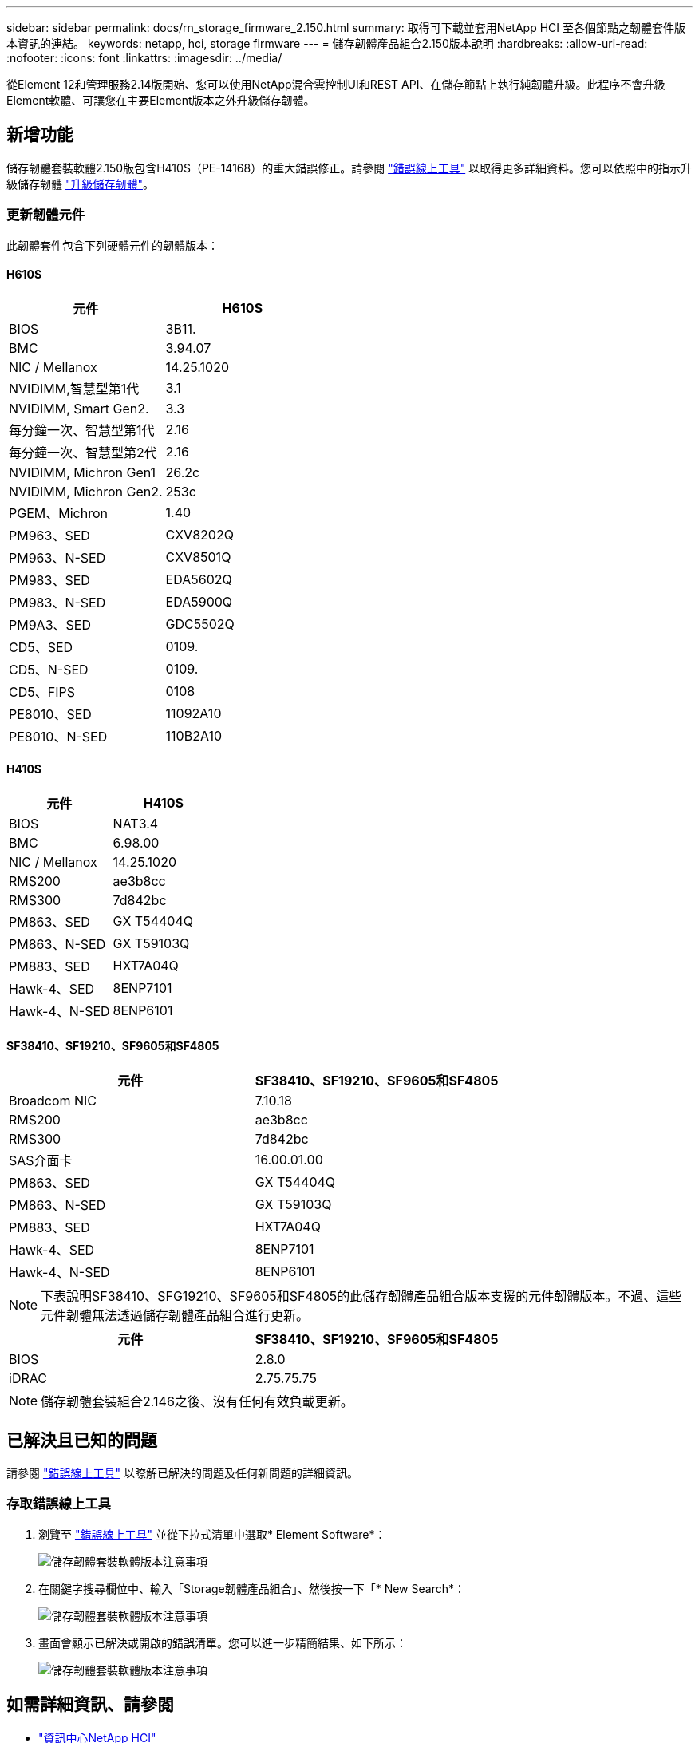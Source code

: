 ---
sidebar: sidebar 
permalink: docs/rn_storage_firmware_2.150.html 
summary: 取得可下載並套用NetApp HCI 至各個節點之韌體套件版本資訊的連結。 
keywords: netapp, hci, storage firmware 
---
= 儲存韌體產品組合2.150版本說明
:hardbreaks:
:allow-uri-read: 
:nofooter: 
:icons: font
:linkattrs: 
:imagesdir: ../media/


[role="lead"]
從Element 12和管理服務2.14版開始、您可以使用NetApp混合雲控制UI和REST API、在儲存節點上執行純韌體升級。此程序不會升級Element軟體、可讓您在主要Element版本之外升級儲存韌體。



== 新增功能

儲存韌體套裝軟體2.150版包含H410S（PE-14168）的重大錯誤修正。請參閱 https://mysupport.netapp.com/site/bugs-online/product["錯誤線上工具"^] 以取得更多詳細資料。您可以依照中的指示升級儲存韌體 link:task_hcc_upgrade_storage_firmware.html["升級儲存韌體"]。



=== 更新韌體元件

此韌體套件包含下列硬體元件的韌體版本：



==== H610S

|===
| 元件 | H610S 


| BIOS | 3B11. 


| BMC | 3.94.07 


| NIC / Mellanox | 14.25.1020 


| NVIDIMM,智慧型第1代 | 3.1 


| NVIDIMM, Smart Gen2. | 3.3 


| 每分鐘一次、智慧型第1代 | 2.16 


| 每分鐘一次、智慧型第2代 | 2.16 


| NVIDIMM, Michron Gen1 | 26.2c 


| NVIDIMM, Michron Gen2. | 253c 


| PGEM、Michron | 1.40 


| PM963、SED | CXV8202Q 


| PM963、N-SED | CXV8501Q 


| PM983、SED | EDA5602Q 


| PM983、N-SED | EDA5900Q 


| PM9A3、SED | GDC5502Q 


| CD5、SED | 0109. 


| CD5、N-SED | 0109. 


| CD5、FIPS | 0108 


| PE8010、SED | 11092A10 


| PE8010、N-SED | 110B2A10 
|===


==== H410S

|===
| 元件 | H410S 


| BIOS | NAT3.4 


| BMC | 6.98.00 


| NIC / Mellanox | 14.25.1020 


| RMS200 | ae3b8cc 


| RMS300 | 7d842bc 


| PM863、SED | GX T54404Q 


| PM863、N-SED | GX T59103Q 


| PM883、SED | HXT7A04Q 


| Hawk-4、SED | 8ENP7101 


| Hawk-4、N-SED | 8ENP6101 
|===


==== SF38410、SF19210、SF9605和SF4805

|===
| 元件 | SF38410、SF19210、SF9605和SF4805 


| Broadcom NIC | 7.10.18 


| RMS200 | ae3b8cc 


| RMS300 | 7d842bc 


| SAS介面卡 | 16.00.01.00 


| PM863、SED | GX T54404Q 


| PM863、N-SED | GX T59103Q 


| PM883、SED | HXT7A04Q 


| Hawk-4、SED | 8ENP7101 


| Hawk-4、N-SED | 8ENP6101 
|===

NOTE: 下表說明SF38410、SFG19210、SF9605和SF4805的此儲存韌體產品組合版本支援的元件韌體版本。不過、這些元件韌體無法透過儲存韌體產品組合進行更新。

|===
| 元件 | SF38410、SF19210、SF9605和SF4805 


| BIOS | 2.8.0 


| iDRAC | 2.75.75.75 
|===

NOTE: 儲存韌體套裝組合2.146之後、沒有任何有效負載更新。



== 已解決且已知的問題

請參閱 https://mysupport.netapp.com/site/bugs-online/product["錯誤線上工具"^] 以瞭解已解決的問題及任何新問題的詳細資訊。



=== 存取錯誤線上工具

. 瀏覽至  https://mysupport.netapp.com/site/bugs-online/product["錯誤線上工具"^] 並從下拉式清單中選取* Element Software*：
+
image::bol_dashboard.png[儲存韌體套裝軟體版本注意事項]

. 在關鍵字搜尋欄位中、輸入「Storage韌體產品組合」、然後按一下「* New Search*：
+
image::storage_firmware_bundle_choice.png[儲存韌體套裝軟體版本注意事項]

. 畫面會顯示已解決或開啟的錯誤清單。您可以進一步精簡結果、如下所示：
+
image::bol_list_bugs_found.png[儲存韌體套裝軟體版本注意事項]



[discrete]
== 如需詳細資訊、請參閱

* https://docs.netapp.com/hci/index.jsp["資訊中心NetApp HCI"^]
* https://www.netapp.com/hybrid-cloud/hci-documentation/["參考資源頁面NetApp HCI"^]
* https://kb.netapp.com/Advice_and_Troubleshooting/Flash_Storage/SF_Series/How_to_update_iDRAC%2F%2FBIOS_firmware_on_SF_Series_nodes["KB：如何更新SF系列節點上的IDC/BIOS韌體"^]

